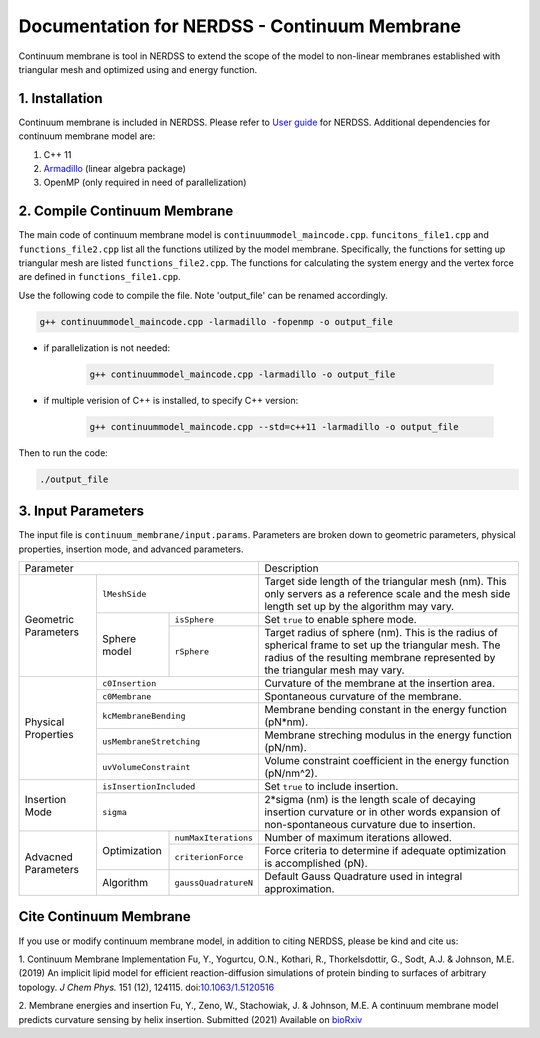 .. Continuum membrane model documentation master file, created by 
   M. Ying on Oct. 7, 2021.

Documentation for NERDSS - Continuum Membrane
=============================================

Continuum membrane is tool in NERDSS to extend the scope of the model to non-linear membranes established with triangular mesh and optimized using and energy function. 

1. Installation
------------

Continuum membrane is included in NERDSS. Please refer to `User guide`_ for NERDSS. Additional dependencies for continuum membrane model are:

#. C++ 11
#. `Armadillo`_ (linear algebra package)
#. OpenMP (only required in need of parallelization)

2. Compile Continuum Membrane
--------------------------
The main code of continuum membrane model is ``continuummodel_maincode.cpp``. ``funcitons_file1.cpp`` and ``functions_file2.cpp`` list all the functions utilized by the model membrane. Specifically, the functions for setting up triangular mesh are listed ``functions_file2.cpp``. The functions for calculating the system energy and the vertex force are defined in ``functions_file1.cpp``.

Use the following code to compile the file. Note 'output_file' can be renamed accordingly.

.. code-block:: console

   g++ continuummodel_maincode.cpp -larmadillo -fopenmp -o output_file

* if parallelization is not needed:

   .. code-block:: console
   
      g++ continuummodel_maincode.cpp -larmadillo -o output_file
      
* if multiple verision of C++ is installed, to specify C++ version:

   .. code-block:: console
   
      g++ continuummodel_maincode.cpp --std=c++11 -larmadillo -o output_file

   
Then to run the code:

.. code-block:: console

   ./output_file

3. Input Parameters
----------------------

The input file is ``continuum_membrane/input.params``. Parameters are broken down to geometric parameters, physical properties, insertion mode, and advanced parameters.

+------------------------------------------------------------+--------------------------------------------------------------------------------------------------------------------------------------------------------------------------------------+
| Parameter                                                  | Description                                                                                                                                                                          |
+----------------------+-------------------------------------+--------------------------------------------------------------------------------------------------------------------------------------------------------------------------------------+
| Geometric Parameters | ``lMeshSide``                       | Target side length of the triangular mesh (nm). This only servers as a reference scale and the mesh side length set up by the algorithm may vary.                                    |
|                      +--------------+----------------------+--------------------------------------------------------------------------------------------------------------------------------------------------------------------------------------+
|                      | Sphere model | ``isSphere``         | Set ``true`` to enable sphere mode.                                                                                                                                                  |
|                      |              +----------------------+--------------------------------------------------------------------------------------------------------------------------------------------------------------------------------------+
|                      |              | ``rSphere``          | Target radius of sphere (nm). This is the radius of spherical frame to set up the triangular mesh. The radius of the resulting membrane represented by the triangular mesh may vary. |
+----------------------+--------------+----------------------+--------------------------------------------------------------------------------------------------------------------------------------------------------------------------------------+
| Physical Properties  | ``c0Insertion``                     | Curvature of the membrane at the insertion area.                                                                                                                                     |
|                      +-------------------------------------+--------------------------------------------------------------------------------------------------------------------------------------------------------------------------------------+
|                      | ``c0Membrane``                      | Spontaneous curvature of the membrane.                                                                                                                                               |
|                      +-------------------------------------+--------------------------------------------------------------------------------------------------------------------------------------------------------------------------------------+
|                      | ``kcMembraneBending``               | Membrane bending constant in the energy function (pN*nm).                                                                                                                            |
|                      +-------------------------------------+--------------------------------------------------------------------------------------------------------------------------------------------------------------------------------------+
|                      | ``usMembraneStretching``            | Membrane streching modulus in the energy function (pN/nm).                                                                                                                           |
|                      +-------------------------------------+--------------------------------------------------------------------------------------------------------------------------------------------------------------------------------------+
|                      | ``uvVolumeConstraint``              | Volume constraint coefficient in the energy function (pN/nm^2).                                                                                                                      |
+----------------------+-------------------------------------+--------------------------------------------------------------------------------------------------------------------------------------------------------------------------------------+
| Insertion Mode       | ``isInsertionIncluded``             | Set ``true`` to include insertion.                                                                                                                                                   |
|                      +-------------------------------------+--------------------------------------------------------------------------------------------------------------------------------------------------------------------------------------+
|                      | ``sigma``                           | 2*sigma (nm) is the length scale of decaying insertion curvature or in other words expansion of non-spontaneous curvature due to insertion.                                          |
+----------------------+--------------+----------------------+--------------------------------------------------------------------------------------------------------------------------------------------------------------------------------------+
| Advacned Parameters  | Optimization | ``numMaxIterations`` | Number of maximum iterations allowed.                                                                                                                                                |
|                      |              +----------------------+--------------------------------------------------------------------------------------------------------------------------------------------------------------------------------------+
|                      |              | ``criterionForce``   | Force criteria to determine if adequate optimization is accomplished (pN).                                                                                                           |
|                      +--------------+----------------------+--------------------------------------------------------------------------------------------------------------------------------------------------------------------------------------+
|                      | Algorithm    | ``gaussQuadratureN`` | Default Gauss Quadrature used in integral approximation.                                                                                                                             |
+----------------------+--------------+----------------------+--------------------------------------------------------------------------------------------------------------------------------------------------------------------------------------+



Cite Continuum Membrane
-----------------------

If you use or modify continuum membrane model, in addition to citing NERDSS, please be kind and cite us:

1. Continuum Membrane Implementation
Fu, Y., Yogurtcu, O.N., Kothari, R., Thorkelsdottir, G., Sodt, A.J. & Johnson, M.E. (2019) An implicit lipid model for efficient reaction-diffusion simulations of protein binding to surfaces of arbitrary topology. *J Chem Phys.* 151 (12), 124115. doi:`10.1063/1.5120516`_

2. Membrane energies and insertion
Fu, Y., Zeno, W., Stachowiak, J. & Johnson, M.E. A continuum membrane model predicts curvature sensing by helix insertion. Submitted (2021) Available on `bioRxiv`_

.. _`User guide`: https://github.com/mjohn218/NERDSS/blob/master/NERDSS_USER_GUIDE.pdf
.. _`Armadillo`: http://arma.sourceforge.net/
.. _`10.1063/1.5120516`: https://pubmed.ncbi.nlm.nih.gov/31575182/
.. _`bioRxiv`: https://www.biorxiv.org/content/10.1101/2021.04.22.440963v1.full
